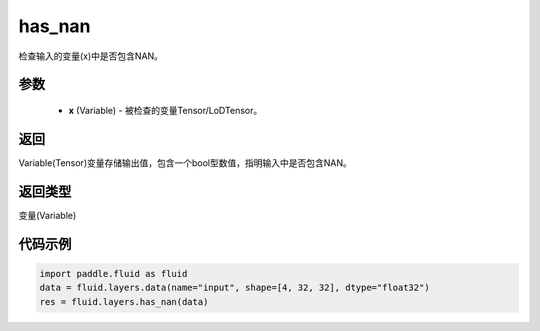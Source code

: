 .. _cn_api_fluid_layers_has_nan:

has_nan
-------------------------------

.. py:function:: paddle.fluid.layers.has_nan(x)

检查输入的变量(x)中是否包含NAN。

参数
::::::::::::

  - **x** (Variable) - 被检查的变量Tensor/LoDTensor。

返回
::::::::::::
Variable(Tensor)变量存储输出值，包含一个bool型数值，指明输入中是否包含NAN。

返回类型
::::::::::::
变量(Variable)

代码示例
::::::::::::

.. code-block:: python

    import paddle.fluid as fluid
    data = fluid.layers.data(name="input", shape=[4, 32, 32], dtype="float32")
    res = fluid.layers.has_nan(data)





